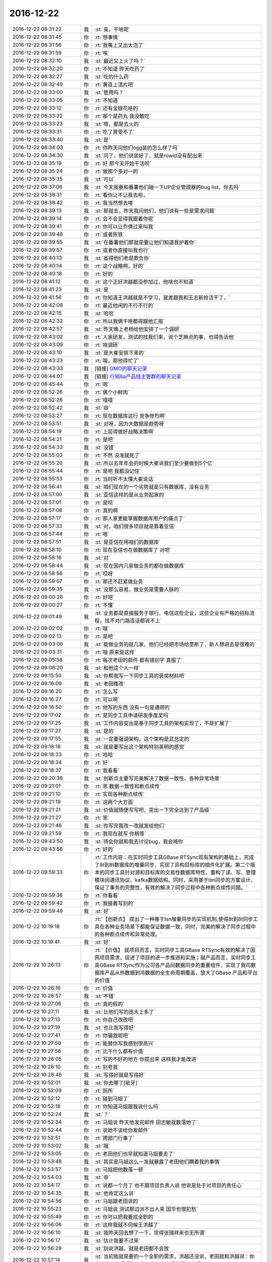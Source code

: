2016-12-22
-------------

.. list-table::
   :widths: 25, 1, 60

   * - 2016-12-22 08:31:22
     - 我
     - :st:`亲，干啥呢`
   * - 2016-12-22 08:31:45
     - 你
     - :rt:`想事情`
   * - 2016-12-22 08:31:56
     - 你
     - :rt:`我嘴上又出大泡了`
   * - 2016-12-22 08:31:59
     - 你
     - :rt:`唉`
   * - 2016-12-22 08:32:10
     - 我
     - :st:`最近又上火了吗？`
   * - 2016-12-22 08:32:20
     - 你
     - :rt:`不知道 昨天吃药了`
   * - 2016-12-22 08:32:27
     - 我
     - :st:`吃的什么药`
   * - 2016-12-22 08:32:49
     - 你
     - :rt:`黄连上清片吧`
   * - 2016-12-22 08:33:00
     - 我
     - :st:`管用吗？`
   * - 2016-12-22 08:33:05
     - 你
     - :rt:`不知道`
   * - 2016-12-22 08:33:12
     - 你
     - :rt:`还有金银花啥的`
   * - 2016-12-22 08:33:22
     - 你
     - :rt:`那个是药丸 我没敢吃`
   * - 2016-12-22 08:33:23
     - 我
     - :st:`嗯，都是去火的`
   * - 2016-12-22 08:33:31
     - 你
     - :rt:`吃了胃受不了`
   * - 2016-12-22 08:33:40
     - 我
     - :st:`是`
   * - 2016-12-22 08:34:03
     - 你
     - :rt:`你昨天问他们ogg装的怎么样了吗`
   * - 2016-12-22 08:34:30
     - 我
     - :st:`问了，他们说装好了，就是rowid没有配出来`
   * - 2016-12-22 08:35:19
     - 你
     - :rt:`好 那今天开始干活呗`
   * - 2016-12-22 08:35:24
     - 你
     - :rt:`做那个多对一的`
   * - 2016-12-22 08:35:35
     - 我
     - :st:`可以`
   * - 2016-12-22 08:37:06
     - 我
     - :st:`今天我要和番薯他们碰一下UP企业管理器的bug list，你去吗`
   * - 2016-12-22 08:38:31
     - 你
     - :rt:`看你让不让我去啦，`
   * - 2016-12-22 08:38:42
     - 你
     - :rt:`我当然想去喽`
   * - 2016-12-22 08:39:13
     - 我
     - :st:`那就去，昨天我问他们，他们说有一些是需求问题`
   * - 2016-12-22 08:39:14
     - 你
     - :rt:`会不会显得我跟着你呢`
   * - 2016-12-22 08:39:41
     - 你
     - :rt:`你可以让乔倩过来叫我`
   * - 2016-12-22 08:39:48
     - 你
     - :rt:`或者陈铁`
   * - 2016-12-22 08:39:55
     - 我
     - :st:`在番薯他们那就是要让他们知道我护着你`
   * - 2016-12-22 08:39:57
     - 你
     - :rt:`或者你直接叫我也行`
   * - 2016-12-22 08:40:13
     - 我
     - :st:`省得他们老是欺负你`
   * - 2016-12-22 08:40:14
     - 你
     - :rt:`这个战略啊，好的`
   * - 2016-12-22 08:40:18
     - 你
     - :rt:`好的`
   * - 2016-12-22 08:41:12
     - 你
     - :rt:`这个正好洪越都没参加过，他啥也不知道`
   * - 2016-12-22 08:41:23
     - 我
     - :st:`是`
   * - 2016-12-22 08:41:56
     - 你
     - :rt:`你知道王洪越就是不学习，就差跟我和王志新抢活干了，`
   * - 2016-12-22 08:42:08
     - 你
     - :rt:`最近他闲的不行不行的`
   * - 2016-12-22 08:42:15
     - 我
     - :st:`哈哈`
   * - 2016-12-22 08:42:32
     - 你
     - :rt:`所以我俩干啥都得跟他汇报`
   * - 2016-12-22 08:42:57
     - 我
     - :st:`昨天晚上老杨给他安排了一个调研`
   * - 2016-12-22 08:43:02
     - 你
     - :rt:`人家研发，测试的找我们来，说个芝麻点的事，也得告诉他`
   * - 2016-12-22 08:43:09
     - 你
     - :rt:`啥调研`
   * - 2016-12-22 08:43:10
     - 我
     - :st:`是大崔安排下来的`
   * - 2016-12-22 08:43:23
     - 你
     - :rt:`哦，那他得忙了`
   * - 2016-12-22 08:43:33
     - 我
     - [链接] `GMO的聊天记录 <https://support.weixin.qq.com/cgi-bin/mmsupport-bin/readtemplate?t=page/favorite_record__w_unsupport&from=singlemessage&isappinstalled=0>`_
   * - 2016-12-22 08:44:07
     - 我
     - [链接] `行销8a产品线主管群的聊天记录 <https://support.weixin.qq.com/cgi-bin/mmsupport-bin/readtemplate?t=page/favorite_record__w_unsupport>`_
   * - 2016-12-22 08:45:44
     - 你
     - :rt:`嗯`
   * - 2016-12-22 08:52:26
     - 你
     - :rt:`俩个小鲜肉`
   * - 2016-12-22 08:52:28
     - 你
     - :rt:`嘻嘻`
   * - 2016-12-22 08:52:42
     - 我
     - :st:`😄`
   * - 2016-12-22 08:53:27
     - 你
     - :rt:`现在数据库这行 竞争惨烈啊`
   * - 2016-12-22 08:53:51
     - 我
     - :st:`对呀，因为大数据是趋势呀`
   * - 2016-12-22 08:54:19
     - 你
     - :rt:`上层得做好战略决策啊`
   * - 2016-12-22 08:54:21
     - 你
     - :rt:`是吧`
   * - 2016-12-22 08:54:33
     - 我
     - :st:`没错`
   * - 2016-12-22 08:55:03
     - 你
     - :rt:`不然 没准就死了`
   * - 2016-12-22 08:55:20
     - 我
     - :st:`所以去年年会的时候大崔说我们至少要做到5个亿`
   * - 2016-12-22 08:55:44
     - 你
     - :rt:`是吧  我都没记住`
   * - 2016-12-22 08:55:53
     - 你
     - :rt:`当时听不太懂大崔说话`
   * - 2016-12-22 08:56:41
     - 我
     - :st:`咱们现在的一个劣势就是只有数据库，没有业务`
   * - 2016-12-22 08:57:00
     - 我
     - :st:`亚信这样的是从业务起家的`
   * - 2016-12-22 08:57:01
     - 你
     - :rt:`是呗`
   * - 2016-12-22 08:57:06
     - 你
     - :rt:`真的啊`
   * - 2016-12-22 08:57:17
     - 你
     - :rt:`那人家更能掌握数据库用户的痛点了`
   * - 2016-12-22 08:57:33
     - 我
     - :st:`对，咱们很多项目就是靠着亚信`
   * - 2016-12-22 08:57:44
     - 你
     - :rt:`嗯`
   * - 2016-12-22 08:57:51
     - 我
     - :st:`是亚信在用咱们的数据库`
   * - 2016-12-22 08:58:10
     - 你
     - :rt:`现在亚信也在做数据库了 对吧`
   * - 2016-12-22 08:58:16
     - 我
     - :st:`对`
   * - 2016-12-22 08:58:44
     - 我
     - :st:`现在国内几家做业务的都在做数据库`
   * - 2016-12-22 08:58:56
     - 你
     - :rt:`哎呀`
   * - 2016-12-22 08:59:07
     - 你
     - :rt:`那还不赶紧做业务`
   * - 2016-12-22 08:59:35
     - 我
     - :st:`没那么容易，做业务是需要人脉的`
   * - 2016-12-22 09:00:26
     - 你
     - :rt:`好吧`
   * - 2016-12-22 09:00:27
     - 你
     - :rt:`不懂`
   * - 2016-12-22 09:01:49
     - 我
     - :st:`业务都是直接服务于银行、电信这些企业，这些企业有严格的招标流程，找不对门路连话都说不上`
   * - 2016-12-22 09:02:02
     - 你
     - :rt:`哦`
   * - 2016-12-22 09:02:13
     - 你
     - :rt:`是吧`
   * - 2016-12-22 09:03:06
     - 我
     - :st:`能做业务的就几家，他们已经把市场给垄断了，新人想进去是很难的`
   * - 2016-12-22 09:03:31
     - 你
     - :rt:`哦 原来是这样`
   * - 2016-12-22 09:05:58
     - 你
     - :rt:`每次老田的邮件 都有错别字 真服了`
   * - 2016-12-22 09:06:20
     - 我
     - :st:`和他这个人一样`
   * - 2016-12-22 09:15:50
     - 我
     - :st:`你帮我写一下同步工具的褒奖材料吧`
   * - 2016-12-22 09:16:09
     - 我
     - :st:`老田瞎改`
   * - 2016-12-22 09:16:20
     - 你
     - :rt:`怎么写`
   * - 2016-12-22 09:16:27
     - 你
     - :rt:`可以啊`
   * - 2016-12-22 09:16:50
     - 你
     - :rt:`他写的东西  没有一句是通顺的`
   * - 2016-12-22 09:17:02
     - 你
     - :rt:`是同步工具申请研发季度奖吗`
   * - 2016-12-22 09:17:25
     - 我
     - :st:`工作内容突出是基于同步工具的架构实现了，不是扩展了`
   * - 2016-12-22 09:17:27
     - 我
     - :st:`是的`
   * - 2016-12-22 09:17:55
     - 我
     - :st:`一定要强调架构，这个架构是武总定的`
   * - 2016-12-22 09:18:18
     - 我
     - :st:`就是要写出这个架构特别英明的感觉`
   * - 2016-12-22 09:18:33
     - 你
     - :rt:`哈哈`
   * - 2016-12-22 09:18:34
     - 你
     - :rt:`好`
   * - 2016-12-22 09:18:37
     - 你
     - :rt:`我看看`
   * - 2016-12-22 09:20:38
     - 我
     - :st:`创新点主要写完美解决了数据一致性、各种异常场景`
   * - 2016-12-22 09:21:01
     - 你
     - :rt:`恩 数据一致性和断点续传`
   * - 2016-12-22 09:21:10
     - 你
     - :rt:`实现各种断点续传`
   * - 2016-12-22 09:21:19
     - 你
     - :rt:`这两个大方面`
   * - 2016-12-22 09:21:21
     - 我
     - :st:`价值就随便写写吧，突出一下完全达到了产品级`
   * - 2016-12-22 09:21:27
     - 你
     - :rt:`恩`
   * - 2016-12-22 09:21:46
     - 我
     - :st:`你写完我改一改就发给他们`
   * - 2016-12-22 09:21:59
     - 你
     - :rt:`我现在就写 你稍等`
   * - 2016-12-22 09:43:50
     - 我
     - :st:`待会你就和我去讨论bug，我会喊你`
   * - 2016-12-22 09:43:56
     - 你
     - :rt:`好的`
   * - 2016-12-22 09:59:33
     - 你
     - :rt:`工作内容：在实时同步工具GBase RTSync现有架构的基础上，完成了8t到8t数据库的增量同步，实现了异构目标库的插件化扩展。第二个版本的同步工具针对源和目标库的交易性数据库特性，重构了读、写、管理模块间通讯协议，kafka数据结构。同时，采用基于lsn同步的方案设计，保证了事务的完整性，有效的解决了同步过程中各种断点续传问题。`
   * - 2016-12-22 09:59:36
     - 你
     - :rt:`你看看`
   * - 2016-12-22 09:59:42
     - 你
     - :rt:`我接着写别的`
   * - 2016-12-22 09:59:49
     - 我
     - :st:`好`
   * - 2016-12-22 10:19:18
     - 你
     - :rt:`【创新点】
       提出了一种基于lsn增量同步的实现机制,使得8t到8t同步工具在各种业务场景下都能保证数据一致，同时，完美的解决了同步过程中的各种断点续传和异常处理。`
   * - 2016-12-22 10:19:41
     - 我
     - :st:`好`
   * - 2016-12-22 10:26:13
     - 你
     - :rt:`【价值】
       就项目而言，实时同步工具GBase RTSync有效的解决了国网项目需求，促进了项目的进一步推进和实施；就产品而言，实时同步工具GBase RTSync作为公司各产品间数据同步的重要组件，实现了我司数据库产品从热数据到冷数据的全生命周期覆盖，放大了GBase 产品和平台的价值`
   * - 2016-12-22 10:26:16
     - 你
     - :rt:`价值`
   * - 2016-12-22 10:26:57
     - 我
     - :st:`不错`
   * - 2016-12-22 10:27:06
     - 你
     - :rt:`真的假的`
   * - 2016-12-22 10:27:11
     - 我
     - :st:`比他们写的高大上多了`
   * - 2016-12-22 10:27:13
     - 你
     - :rt:`你自己改改吧`
   * - 2016-12-22 10:27:19
     - 我
     - :st:`也比我写得好`
   * - 2016-12-22 10:27:41
     - 你
     - :rt:`你骗我呢吧`
   * - 2016-12-22 10:27:50
     - 你
     - :rt:`能替你写我感到很高兴`
   * - 2016-12-22 10:27:56
     - 你
     - :rt:`比干什么都有价值`
   * - 2016-12-22 10:28:05
     - 你
     - :rt:`写的不好的地方 你提出来 这样我才能改进`
   * - 2016-12-22 10:28:10
     - 你
     - :rt:`别夸我`
   * - 2016-12-22 10:28:46
     - 我
     - :st:`写得好就是写得好`
   * - 2016-12-22 10:52:01
     - 我
     - :st:`你去哪了[呲牙]`
   * - 2016-12-22 10:52:09
     - 你
     - :rt:`厕所`
   * - 2016-12-22 10:52:12
     - 你
     - :rt:`碰到马姐了`
   * - 2016-12-22 10:52:18
     - 你
     - :rt:`你知道马姐跟我说什么吗`
   * - 2016-12-22 10:52:24
     - 我
     - :st:`？`
   * - 2016-12-22 10:52:34
     - 你
     - :rt:`马姐说 昨天他发完邮件 田志敏就数落她了`
   * - 2016-12-22 10:52:44
     - 你
     - :rt:`说她不该给你发邮件`
   * - 2016-12-22 10:52:51
     - 你
     - :rt:`跨部门行事了`
   * - 2016-12-22 10:53:02
     - 我
     - :st:`哦`
   * - 2016-12-22 10:53:05
     - 你
     - :rt:`老田他们也早就知道马姐要走了`
   * - 2016-12-22 10:53:48
     - 我
     - :st:`其实是马姐这么一发就暴露了老田他们瞒着我的事情`
   * - 2016-12-22 10:53:57
     - 你
     - :rt:`马姐把他数落一顿`
   * - 2016-12-22 10:54:03
     - 我
     - :st:`😄`
   * - 2016-12-22 10:54:17
     - 你
     - :rt:`说都一个月了  也不跟项目负责人说 他说是处于对项目的责任心`
   * - 2016-12-22 10:54:35
     - 我
     - :st:`他肯定这么说`
   * - 2016-12-22 10:54:56
     - 你
     - :rt:`马姐跟老田说的`
   * - 2016-12-22 10:55:23
     - 你
     - :rt:`马姐说 测试那边派不出人来  国华也很犯愁`
   * - 2016-12-22 10:55:49
     - 你
     - :rt:`你可以把我要成全职的`
   * - 2016-12-22 10:56:06
     - 你
     - :rt:`这样我就不伺候王洪越了`
   * - 2016-12-22 10:56:10
     - 我
     - :st:`我昨天回去想了一下，觉得张瑞祥来也无所谓`
   * - 2016-12-22 10:56:17
     - 我
     - :st:`估计我要不过来`
   * - 2016-12-22 10:56:29
     - 我
     - :st:`别说洪越，就是老田都不会放`
   * - 2016-12-22 10:57:14
     - 我
     - :st:`当初我就是要的一个全职的需求，洪越还没说，老田就和洪越说：你考虑考虑你们组的工作，少一个人还忙得过来吗`
   * - 2016-12-22 10:57:23
     - 你
     - :rt:`呵呵`
   * - 2016-12-22 10:57:27
     - 你
     - :rt:`好吧`
   * - 2016-12-22 10:57:46
     - 我
     - :st:`这还是当着我的面说的`
   * - 2016-12-22 10:57:51
     - 你
     - :rt:`我看是老田不敢拍过来一个不负责任的`
   * - 2016-12-22 10:58:04
     - 你
     - :rt:`又不想拍一个好的`
   * - 2016-12-22 10:58:08
     - 你
     - :rt:`所以为难`
   * - 2016-12-22 10:58:09
     - 我
     - :st:`简直就是一个赤裸裸的威胁洪越`
   * - 2016-12-22 10:58:12
     - 你
     - :rt:`哈哈`
   * - 2016-12-22 10:58:23
     - 你
     - :rt:`主要我太抢手了`
   * - 2016-12-22 10:58:26
     - 我
     - :st:`对呀`
   * - 2016-12-22 10:58:35
     - 我
     - :st:`我昨天想了`
   * - 2016-12-22 10:58:47
     - 我
     - :st:`要是排一个不负责的，我也要`
   * - 2016-12-22 10:58:52
     - 我
     - :st:`然后咱们就自己干`
   * - 2016-12-22 10:59:05
     - 我
     - :st:`对外我就说测试干的不错`
   * - 2016-12-22 10:59:14
     - 你
     - :rt:`接着说`
   * - 2016-12-22 10:59:30
     - 你
     - :rt:`我觉得都无所谓啦 测试都差不多`
   * - 2016-12-22 10:59:33
     - 我
     - :st:`让他们自己去反思为啥同一个人在我这就不一样`
   * - 2016-12-22 10:59:38
     - 你
     - :rt:`哈哈`
   * - 2016-12-22 10:59:40
     - 你
     - :rt:`就是`
   * - 2016-12-22 11:00:30
     - 我
     - :st:`然后就更加证明scrum团队是可以发挥每个人的力量`
   * - 2016-12-22 11:01:00
     - 你
     - :rt:`是`
   * - 2016-12-22 11:01:04
     - 我
     - :st:`然后你又是团队里面最懂scrum的`
   * - 2016-12-22 11:01:11
     - 你
     - :rt:`那必须的`
   * - 2016-12-22 11:01:16
     - 你
     - :rt:`他们都得我带着走`
   * - 2016-12-22 11:01:19
     - 你
     - :rt:`嘻嘻`
   * - 2016-12-22 11:01:32
     - 我
     - :st:`自然身价就水涨船高`
   * - 2016-12-22 11:01:45
     - 你
     - :rt:`是`
   * - 2016-12-22 11:03:46
     - 我
     - :st:`下午我喊你去讨论buglist吧，现在有点晚了`
   * - 2016-12-22 11:04:13
     - 你
     - :rt:`恩 你是在开评审会之前先讨论下 是吗`
   * - 2016-12-22 11:06:39
     - 我
     - :st:`对呀，得告诉他们对策，以后他们就知道该怎么说了`
   * - 2016-12-22 11:06:49
     - 你
     - :rt:`这群笨蛋`
   * - 2016-12-22 11:06:54
     - 我
     - :st:`他们现在是有理也说成了无理`
   * - 2016-12-22 11:07:01
     - 你
     - :rt:`是`
   * - 2016-12-22 11:07:12
     - 我
     - :st:`被人家一搅和就傻眼了`
   * - 2016-12-22 11:07:55
     - 你
     - :rt:`恩`
   * - 2016-12-22 11:22:59
     - 我
     - :st:`刚才胖子是不是摸你了`
   * - 2016-12-22 11:31:31
     - 你
     - :rt:`是 掐我腰了`
   * - 2016-12-22 11:32:12
     - 我
     - :st:`知道了，回来我去说他`
   * - 2016-12-22 13:45:59
     - 你
     - :rt:`嗨`
   * - 2016-12-22 13:46:04
     - 你
     - :rt:`你干嘛呢`
   * - 2016-12-22 13:46:18
     - 我
     - :st:`发傻呢，没睡醒`
   * - 2016-12-22 13:46:31
     - 你
     - :rt:`我都没睡`
   * - 2016-12-22 13:46:47
     - 我
     - :st:`啊。你干啥了`
   * - 2016-12-22 13:46:55
     - 你
     - :rt:`没事干 不困`
   * - 2016-12-22 13:48:00
     - 我
     - :st:`哦`
   * - 2016-12-22 13:48:13
     - 你
     - [链接] `OGG+KFK+8A的聊天记录 <https://support.weixin.qq.com/cgi-bin/mmsupport-bin/readtemplate?t=page/favorite_record__w_unsupport>`_
   * - 2016-12-22 13:49:54
     - 我
     - :st:`这又是什么事情`
   * - 2016-12-22 13:50:07
     - 你
     - :rt:`就是同步工具的啊`
   * - 2016-12-22 13:50:11
     - 你
     - :rt:`国调醒目`
   * - 2016-12-22 13:50:15
     - 我
     - :st:`我知道`
   * - 2016-12-22 13:50:25
     - 你
     - :rt:`新需求`
   * - 2016-12-22 13:50:45
     - 我
     - :st:`这个需求完全就不靠谱呀`
   * - 2016-12-22 13:50:53
     - 我
     - :st:`不应该让同步工具做呀`
   * - 2016-12-22 13:50:54
     - 你
     - :rt:`就是orato8a 做全量同步的时候 Oracle不停业务`
   * - 2016-12-22 13:51:23
     - 你
     - :rt:`这个问题当时景喜说的也是一直存在的`
   * - 2016-12-22 13:51:35
     - 你
     - :rt:`咱们这次就承诺说要做增量`
   * - 2016-12-22 13:51:38
     - 我
     - :st:`这个我明白，但是他们用ogg，我们也没有办法控制ogg吐给我们的数据`
   * - 2016-12-22 13:52:07
     - 你
     - :rt:`那我就不知道了`
   * - 2016-12-22 13:52:14
     - 你
     - :rt:`就说技术上实现不了`
   * - 2016-12-22 13:52:35
     - 我
     - :st:`非常难，他们还要性能，这基本上就是不可能`
   * - 2016-12-22 13:53:10
     - 你
     - :rt:`而且业界的同步工具 支持全量的 一般也都得停业务`
   * - 2016-12-22 13:53:54
     - 我
     - :st:`如果这个我们如果能做，那么现在的全量同步我们就不需要停业务了`
   * - 2016-12-22 13:54:17
     - 你
     - :rt:`是`
   * - 2016-12-22 13:54:38
     - 你
     - :rt:`我觉得是做不了`
   * - 2016-12-22 13:55:32
     - 你
     - :rt:`这部分不是同步工具做的`
   * - 2016-12-22 13:55:39
     - 你
     - :rt:`可以叫个新工具`
   * - 2016-12-22 13:55:45
     - 我
     - :st:`而且咱们的全量同步是咱们自己控制的，这个全量同步和咱们无关`
   * - 2016-12-22 13:56:01
     - 你
     - :rt:`是滴`
   * - 2016-12-22 13:56:31
     - 我
     - :st:`所以他什么时候同步完，同步的是什么，我们什么都不知道`
   * - 2016-12-22 13:57:22
     - 你
     - :rt:`这个是一套方案 orato8a是一部分  增量同步是一部分  现在差中间衔接的这部分`
   * - 2016-12-22 13:58:02
     - 你
     - :rt:`同步工具打死也做不到`
   * - 2016-12-22 13:58:20
     - 我
     - :st:`对呀`
   * - 2016-12-22 13:59:08
     - 你
     - :rt:`当初也没承诺他做`
   * - 2016-12-22 13:59:19
     - 你
     - :rt:`先这样吧 这是他们的事`
   * - 2016-12-22 13:59:42
     - 你
     - :rt:`他要是想让咱们做也行 同步工具是做不了 可以做个别的 那就得收集需求啥的`
   * - 2016-12-22 13:59:46
     - 你
     - :rt:`按项目走`
   * - 2016-12-22 14:00:00
     - 我
     - :st:`我估计他们现在的想法是先让orato8a做，还没有做完的情况下就开始让同步工具开始，这样数据就有可能重复，这些重复的数据由同步工具负责识别并处理，这样就可以衔接上了`
   * - 2016-12-22 14:00:35
     - 你
     - :rt:`他们想的是 增量和全量一起走`
   * - 2016-12-22 14:01:02
     - 我
     - :st:`但是这里面的一个问题在于orato8a如果在同步工具之后提交，那么同步工具是看不见重复数据的`
   * - 2016-12-22 14:01:03
     - 你
     - :rt:`当初听他们说起过一点 说什么最后做个merge啥的 我也不懂`
   * - 2016-12-22 14:01:46
     - 我
     - :st:`到时候再说吧，这方案太不靠谱了`
   * - 2016-12-22 14:01:47
     - 你
     - :rt:`不但这样 Oracle的业务也是基于全量数据做的啊`
   * - 2016-12-22 14:02:27
     - 你
     - :rt:`如果增量和全量一起打开  增量里操作了全量的数据 全量数据还没过来 那岂不是数据不一致了`
   * - 2016-12-22 14:02:47
     - 我
     - :st:`对呀，我说的就是这种情况`
   * - 2016-12-22 14:03:00
     - 我
     - :st:`两边没有办法保证一致性`
   * - 2016-12-22 14:03:13
     - 你
     - :rt:`没有`
   * - 2016-12-22 14:12:49
     - 你
     - :rt:`老田的那个调整的是啥啊  我根本没看懂他说的  蓝色 红色 银色啥的`
   * - 2016-12-22 14:12:51
     - 你
     - :rt:`好复杂啊`
   * - 2016-12-22 14:13:24
     - 我
     - :st:`是`
   * - 2016-12-22 14:13:43
     - 我
     - :st:`他就是在番薯的基础上改一改，根本就没仔细想`
   * - 2016-12-22 14:13:56
     - 你
     - :rt:`真想不明白 这么低能的 杨总怎么就看上了`
   * - 2016-12-22 14:13:57
     - 你
     - :rt:`唉`
   * - 2016-12-22 14:14:13
     - 我
     - :st:`对老杨忠心呀`
   * - 2016-12-22 14:14:28
     - 你
     - :rt:`哼`
   * - 2016-12-22 14:14:39
     - 你
     - :rt:`真可悲`
   * - 2016-12-22 14:14:54
     - 我
     - :st:`任人唯忠，这才是官场的本质`
   * - 2016-12-22 14:15:05
     - 你
     - :rt:`任人唯贤`
   * - 2016-12-22 14:15:08
     - 你
     - :rt:`嘛`
   * - 2016-12-22 14:15:10
     - 你
     - :rt:`不是`
   * - 2016-12-22 14:15:39
     - 我
     - :st:`先忠后贤`
   * - 2016-12-22 14:16:25
     - 你
     - :rt:`哈哈`
   * - 2016-12-22 14:17:50
     - 你
     - :rt:`你知道领导让调研的那个任务 王洪越都不敢跟我们透露 你说他多滑稽`
   * - 2016-12-22 14:18:12
     - 我
     - :st:`说实话，谁都不想自己的心血在升职后被挥霍掉，所以找一个听话的比找一个能干的重要`
   * - 2016-12-22 14:18:27
     - 我
     - :st:`😄`
   * - 2016-12-22 14:18:38
     - 你
     - :rt:`是吗`
   * - 2016-12-22 14:18:41
     - 我
     - :st:`因为这个是大领导派的`
   * - 2016-12-22 14:18:58
     - 我
     - :st:`是的，等你当了领导你就知道了`
   * - 2016-12-22 14:19:04
     - 你
     - :rt:`那倒是 贤、忠比起来 当然是忠更重要了`
   * - 2016-12-22 14:19:17
     - 我
     - :st:`要不然李杰他们邱总不会选于上去的`
   * - 2016-12-22 14:19:28
     - 你
     - :rt:`是`
   * - 2016-12-22 14:56:14
     - 你
     - :rt:`看这女人`
   * - 2016-12-22 15:05:34
     - 你
     - :rt:`我先回来 省得他们起疑心`
   * - 2016-12-22 16:19:43
     - 你
     - :rt:`同步工具那个群 一线的各种安装使用问题`
   * - 2016-12-22 16:19:49
     - 你
     - :rt:`老范也不回`
   * - 2016-12-22 16:19:51
     - 我
     - :st:`😀`
   * - 2016-12-22 16:20:07
     - 我
     - :st:`有贺津吗`
   * - 2016-12-22 16:20:37
     - 你
     - :rt:`我让他加贺津 他也没加`
   * - 2016-12-22 16:20:48
     - 你
     - :rt:`一线一直抱怨`
   * - 2016-12-22 16:21:10
     - 我
     - :st:`你找一下番薯`
   * - 2016-12-22 16:21:20
     - 你
     - :rt:`我都说了好多次了 我不找`
   * - 2016-12-22 16:21:29
     - 你
     - :rt:`说了不知道多少次了 他也不管`
   * - 2016-12-22 16:21:38
     - 你
     - :rt:`而且贺津 小卜打球去了`
   * - 2016-12-22 16:22:26
     - 我
     - :st:`关键是我不在那个群，我要去找就显得你告状了`
   * - 2016-12-22 16:22:34
     - 你
     - [链接] `OGG+KFK+8A的聊天记录 <https://support.weixin.qq.com/cgi-bin/mmsupport-bin/readtemplate?t=page/favorite_record__w_unsupport>`_
   * - 2016-12-22 16:24:51
     - 我
     - :st:`现在我都晕了，ogg连接kafka不是他们的事情吗`
   * - 2016-12-22 16:25:13
     - 我
     - :st:`这些怎么变成咱们同步工具的事情了`
   * - 2016-12-22 16:26:19
     - 你
     - :rt:`他们现场什么都没有 咱们做什么 他们按照咱们做的用`
   * - 2016-12-22 16:26:50
     - 我
     - :st:`啊，ogg不是他们配好的吗`
   * - 2016-12-22 16:27:13
     - 你
     - :rt:`ogg是盛超配的`
   * - 2016-12-22 16:27:26
     - 我
     - :st:`到底这个项目同步工具的范围边界是什么`
   * - 2016-12-22 16:27:30
     - 你
     - :rt:`这部分按理说是改找盛超的`
   * - 2016-12-22 16:27:41
     - 我
     - :st:`包不包括ogg`
   * - 2016-12-22 16:27:50
     - 你
     - :rt:`不包括`
   * - 2016-12-22 17:12:02
     - 你
     - :rt:`亲`
   * - 2016-12-22 17:12:09
     - 你
     - :rt:`你干嘛呢 我觉得我好委屈啊`
   * - 2016-12-22 17:13:47
     - 我
     - :st:`怎么啦`
   * - 2016-12-22 17:13:53
     - 我
     - :st:`谁欺负你了`
   * - 2016-12-22 17:13:59
     - 你
     - :rt:`你`
   * - 2016-12-22 17:14:03
     - 我
     - :st:`啊`
   * - 2016-12-22 17:14:11
     - 我
     - :st:`没有呀 亲`
   * - 2016-12-22 17:14:29
     - 我
     - :st:`是因为我说话太正式了？`
   * - 2016-12-22 17:15:12
     - 你
     - :rt:`我都跟你说了很多遍了 1、我们只做同步工具 不管kafka和ogg 2、ogg和kafka就以盛超安装的那个为准`
   * - 2016-12-22 17:15:27
     - 你
     - :rt:`你老是说我不清楚产品边界`
   * - 2016-12-22 17:15:48
     - 你
     - :rt:`我强调的是我们没有提供给一线我们的同步工具的使用说明`
   * - 2016-12-22 17:17:06
     - 我
     - :st:`我不是说你不清楚产品边界，是用户不清楚产品边界`
   * - 2016-12-22 17:17:53
     - 我
     - :st:`关于使用说明书提没提供其实没有太大的风险`
   * - 2016-12-22 17:18:19
     - 我
     - :st:`风险大的是用户的预期和我们不一样`
   * - 2016-12-22 17:18:22
     - 你
     - :rt:`好吧`
   * - 2016-12-22 17:18:31
     - 你
     - :rt:`算了 不说了`
   * - 2016-12-22 17:18:40
     - 我
     - :st:`我一直担心的是人家，不是咱们`
   * - 2016-12-22 17:18:55
     - 我
     - :st:`我知道你说的东西`
   * - 2016-12-22 17:19:07
     - 我
     - :st:`你说的这些都是咱们做的`
   * - 2016-12-22 17:19:15
     - 我
     - :st:`这些都没错`
   * - 2016-12-22 17:19:58
     - 我
     - :st:`现在我担心的情况是用户他们不是这么认为的，那么我们这些努力就全白费了`
   * - 2016-12-22 17:20:50
     - 我
     - :st:`核心就是关于产品边界我们和用户没有达成一致`
   * - 2016-12-22 17:23:57
     - 你
     - :rt:`知道了`
   * - 2016-12-22 17:24:06
     - 你
     - :rt:`刚才拿快递`
   * - 2016-12-22 17:24:44
     - 我
     - :st:`嗯`
   * - 2016-12-22 17:25:15
     - 我
     - :st:`他们和测试PK你去了吗`
   * - 2016-12-22 17:25:42
     - 你
     - :rt:`去了 就没怎么PK`
   * - 2016-12-22 17:25:50
     - 你
     - :rt:`老田也没为难`
   * - 2016-12-22 17:26:16
     - 你
     - :rt:`你说的suggest的 基本都改成suggestion了`
   * - 2016-12-22 17:26:17
     - 我
     - :st:`哦，老田也去了`
   * - 2016-12-22 17:26:19
     - 你
     - :rt:`你看看结果`
   * - 2016-12-22 17:26:32
     - 我
     - :st:`我记得有几个要他们关闭的`
   * - 2016-12-22 17:27:24
     - 我
     - :st:`算了，就这样吧，反正也已经发了`
   * - 2016-12-22 17:27:36
     - 我
     - :st:`一开始老田没去`
   * - 2016-12-22 17:27:39
     - 你
     - :rt:`对啊 就这样吧`
   * - 2016-12-22 17:28:04
     - 我
     - :st:`要是知道他去我就也去了`
   * - 2016-12-22 17:28:24
     - 你
     - :rt:`你不去才好呢`
   * - 2016-12-22 17:28:39
     - 你
     - :rt:`这样才显得 他老是关注这鸡毛蒜皮的小事`
   * - 2016-12-22 17:28:44
     - 你
     - :rt:`我觉得你不去好`
   * - 2016-12-22 17:28:57
     - 我
     - :st:`嗯`
   * - 2016-12-22 17:29:15
     - 我
     - :st:`这次没有要改需求的吧`
   * - 2016-12-22 17:29:28
     - 你
     - :rt:`乔倩都按照你说的说了 而且还耍耍赖`
   * - 2016-12-22 17:30:13
     - 我
     - :st:`猜到了，让乔倩对付张蓓蓓最合适`
   * - 2016-12-22 17:30:32
     - 你
     - :rt:`好像没有`
   * - 2016-12-22 17:30:37
     - 你
     - :rt:`是`
   * - 2016-12-22 17:30:42
     - 你
     - :rt:`他俩对合适`
   * - 2016-12-22 17:30:56
     - 我
     - :st:`这就叫以毒攻毒[偷笑]`
   * - 2016-12-22 17:31:01
     - 你
     - :rt:`是`
   * - 2016-12-22 17:31:11
     - 你
     - :rt:`所以不用去`
   * - 2016-12-22 17:31:18
     - 我
     - :st:`省得她没事老找你`
   * - 2016-12-22 17:31:31
     - 你
     - :rt:`张蓓蓓吗`
   * - 2016-12-22 17:31:35
     - 我
     - :st:`以后把他们的注意力引导到测试`
   * - 2016-12-22 17:31:41
     - 我
     - :st:`不是，是研发`
   * - 2016-12-22 17:31:51
     - 你
     - :rt:`恩`
   * - 2016-12-22 17:40:21
     - 我
     - :st:`你和老田讨论啥呢`
   * - 2016-12-22 17:40:32
     - 你
     - :rt:`每次找他都没用`
   * - 2016-12-22 17:40:36
     - 你
     - :rt:`啥也说不出来`
   * - 2016-12-22 17:40:37
     - 你
     - :rt:`真晕`
   * - 2016-12-22 17:40:53
     - 我
     - :st:`呵呵`
   * - 2016-12-22 17:41:03
     - 我
     - :st:`我刚才没注意听`
   * - 2016-12-22 17:41:10
     - 你
     - :rt:`没事`
   * - 2016-12-22 17:41:14
     - 我
     - :st:`是什么事情`
   * - 2016-12-22 17:41:41
     - 你
     - :rt:`service broker的`
   * - 2016-12-22 17:41:44
     - 你
     - :rt:`需求啥也不写`
   * - 2016-12-22 17:41:52
     - 你
     - :rt:`让我写用需`
   * - 2016-12-22 17:43:28
     - 我
     - :st:`哦，我看见这个需求了，文档里面的附件我打不开，好像又是赵学庆的吧`
   * - 2016-12-22 17:43:53
     - 你
     - :rt:`赵学庆就是个传话的`
   * - 2016-12-22 17:43:56
     - 你
     - :rt:`他啥也不知道`
   * - 2016-12-22 17:44:03
     - 我
     - :st:`唉`
   * - 2016-12-22 17:44:10
     - 你
     - :rt:`就是定义几个接口`
   * - 2016-12-22 17:44:20
     - 你
     - :rt:`我想了解下背景`
   * - 2016-12-22 17:44:58
     - 我
     - :st:`是应该了解一下`
   * - 2016-12-22 17:45:05
     - 你
     - :rt:`对啊`
   * - 2016-12-22 17:45:11
     - 我
     - :st:`找他要用户的电话`
   * - 2016-12-22 17:45:13
     - 你
     - :rt:`傻X`
   * - 2016-12-22 17:45:26
     - 你
     - :rt:`我就说 问他联系谁 我又没问他怎么做`
   * - 2016-12-22 17:45:48
     - 你
     - :rt:`结果来句直接联系客户 我说我联系合适吗 这个应该是售前项目`
   * - 2016-12-22 17:46:00
     - 你
     - :rt:`我都懒得搭理他`
   * - 2016-12-22 17:46:17
     - 你
     - :rt:`我怕因为我再丢了单子`
   * - 2016-12-22 17:46:37
     - 我
     - :st:`应该不会`
   * - 2016-12-22 17:46:52
     - 我
     - :st:`咱们是为了更好的服务他们`
   * - 2016-12-22 17:47:02
     - 你
     - :rt:`那我就联系呗 我有他们电话 我联系过`
   * - 2016-12-22 17:47:10
     - 你
     - :rt:`我要过来了 没打过电话`
   * - 2016-12-22 17:47:16
     - 你
     - :rt:`因为那个函数的要的`
   * - 2016-12-22 17:47:49
     - 我
     - :st:`可以，你先做做功课，别问一些小白的问题[呲牙]`
   * - 2016-12-22 17:47:59
     - 你
     - :rt:`那肯定的啊`
   * - 2016-12-22 17:48:18
     - 我
     - :st:`[强]`
   * - 2016-12-22 17:54:10
     - 你
     - :rt:`我一会就回家`
   * - 2016-12-22 17:54:20
     - 你
     - :rt:`懒得在这呆着`
   * - 2016-12-22 17:54:35
     - 我
     - :st:`好的，早点回去吧`
   * - 2016-12-22 17:56:56
     - 我
     - :st:`你发给我的这个邮件只有5个字`
   * - 2016-12-22 18:00:41
     - 我
     - :st:`你把那个代码和文档发给我看看吧`
   * - 2016-12-22 18:17:42
     - 你
     - :rt:`你能听见我和洪越说话吗`
   * - 2016-12-22 18:18:03
     - 我
     - :st:`不能`
   * - 2016-12-22 18:18:23
     - 你
     - :rt:`以后再也不找田志敏了`